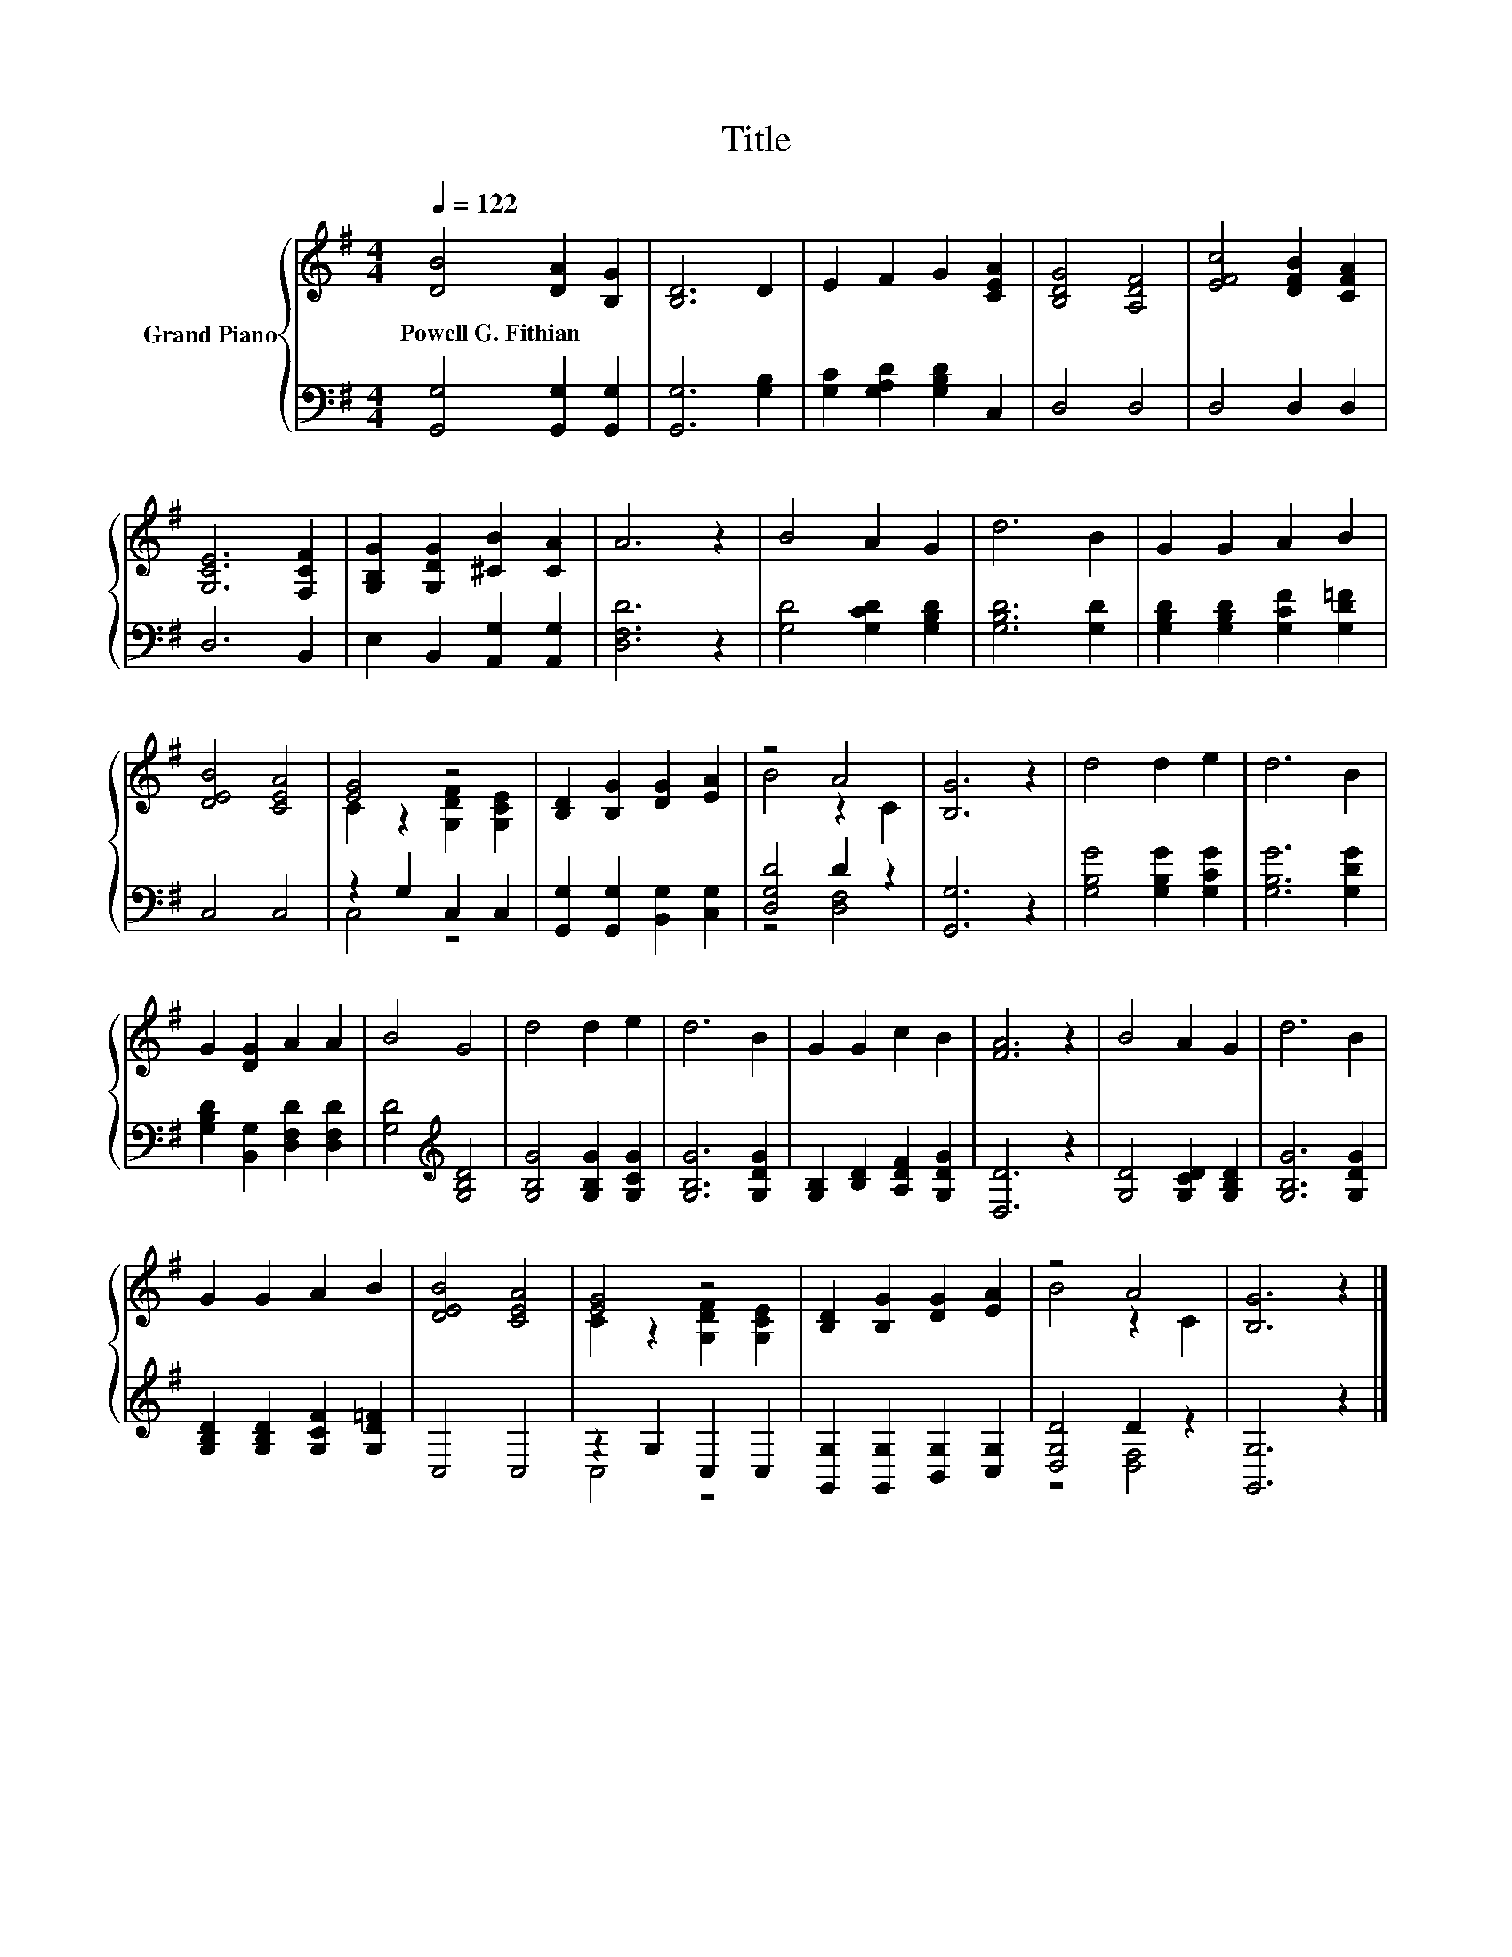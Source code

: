 X:1
T:Title
%%score { ( 1 3 ) | ( 2 4 ) }
L:1/8
Q:1/4=122
M:4/4
K:G
V:1 treble nm="Grand Piano"
V:3 treble 
V:2 bass 
V:4 bass 
V:1
 [DB]4 [DA]2 [B,G]2 | [B,D]6 D2 | E2 F2 G2 [CEA]2 | [B,DG]4 [A,DF]4 | [EFc]4 [DFB]2 [CFA]2 | %5
w: Powell~G.~Fithian * *|||||
 [G,CE]6 [F,CF]2 | [G,B,G]2 [G,DG]2 [^CB]2 [CA]2 | A6 z2 | B4 A2 G2 | d6 B2 | G2 G2 A2 B2 | %11
w: ||||||
 [DEB]4 [CEA]4 | [EG]4 z4 | [B,D]2 [B,G]2 [DG]2 [EA]2 | z4 A4 | [B,G]6 z2 | d4 d2 e2 | d6 B2 | %18
w: |||||||
 G2 [DG]2 A2 A2 | B4 G4 | d4 d2 e2 | d6 B2 | G2 G2 c2 B2 | [FA]6 z2 | B4 A2 G2 | d6 B2 | %26
w: ||||||||
 G2 G2 A2 B2 | [DEB]4 [CEA]4 | [EG]4 z4 | [B,D]2 [B,G]2 [DG]2 [EA]2 | z4 A4 | [B,G]6 z2 |] %32
w: ||||||
V:2
 [G,,G,]4 [G,,G,]2 [G,,G,]2 | [G,,G,]6 [G,B,]2 | [G,C]2 [G,A,D]2 [G,B,D]2 C,2 | D,4 D,4 | %4
 D,4 D,2 D,2 | D,6 B,,2 | E,2 B,,2 [A,,G,]2 [A,,G,]2 | [D,F,D]6 z2 | [G,D]4 [G,CD]2 [G,B,D]2 | %9
 [G,B,D]6 [G,D]2 | [G,B,D]2 [G,B,D]2 [G,CF]2 [G,D=F]2 | C,4 C,4 | z2 G,2 C,2 C,2 | %13
 [G,,G,]2 [G,,G,]2 [B,,G,]2 [C,G,]2 | [D,G,D]4 D2 z2 | [G,,G,]6 z2 | [G,B,G]4 [G,B,G]2 [G,CG]2 | %17
 [G,B,G]6 [G,DG]2 | [G,B,D]2 [B,,G,]2 [D,F,D]2 [D,F,D]2 | [G,D]4[K:treble] [G,B,D]4 | %20
 [G,B,G]4 [G,B,G]2 [G,CG]2 | [G,B,G]6 [G,DG]2 | [G,B,]2 [B,D]2 [A,DF]2 [G,DG]2 | [D,D]6 z2 | %24
 [G,D]4 [G,CD]2 [G,B,D]2 | [G,B,G]6 [G,DG]2 | [G,B,D]2 [G,B,D]2 [G,CF]2 [G,D=F]2 | C,4 C,4 | %28
 z2 G,2 C,2 C,2 | [G,,G,]2 [G,,G,]2 [B,,G,]2 [C,G,]2 | [D,G,D]4 D2 z2 | [G,,G,]6 z2 |] %32
V:3
 x8 | x8 | x8 | x8 | x8 | x8 | x8 | x8 | x8 | x8 | x8 | x8 | C2 z2 [G,DF]2 [G,CE]2 | x8 | %14
 B4 z2 C2 | x8 | x8 | x8 | x8 | x8 | x8 | x8 | x8 | x8 | x8 | x8 | x8 | x8 | %28
 C2 z2 [G,DF]2 [G,CE]2 | x8 | B4 z2 C2 | x8 |] %32
V:4
 x8 | x8 | x8 | x8 | x8 | x8 | x8 | x8 | x8 | x8 | x8 | x8 | C,4 z4 | x8 | z4 [D,F,]4 | x8 | x8 | %17
 x8 | x8 | x4[K:treble] x4 | x8 | x8 | x8 | x8 | x8 | x8 | x8 | x8 | C,4 z4 | x8 | z4 [D,F,]4 | %31
 x8 |] %32

